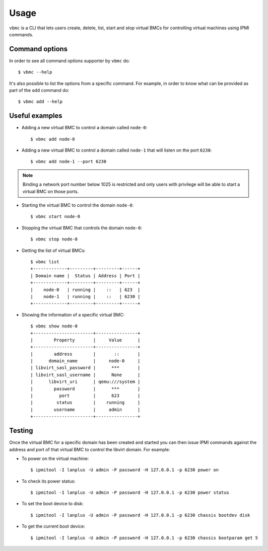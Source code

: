 =====
Usage
=====

``vbmc`` is a CLI that lets users create, delete, list, start and stop
virtual BMCs for controlling virtual machines using IPMI commands.


Command options
---------------

In order to see all command options supporter by ``vbmc`` do::

    $ vbmc --help

It's also possible to list the options from a specific command. For
example, in order to know what can be provided as part of the ``add``
command do::

    $ vbmc add --help


Useful examples
---------------

* Adding a new virtual BMC to control a domain called ``node-0``::

    $ vbmc add node-0


* Adding a new virtual BMC to control a domain called ``node-1`` that
  will listen on the port ``6230``::

    $ vbmc add node-1 --port 6230


.. note::
   Binding a network port number below 1025 is restricted and only users
   with privilege will be able to start a virtual BMC on those ports.


* Starting the virtual BMC to control the domain ``node-0``::

    $ vbmc start node-0


* Stopping the virtual BMC that controls the domain ``node-0``::

    $ vbmc stop node-0


* Getting the list of virtual BMCs::

    $ vbmc list
    +-------------+---------+---------+------+
    | Domain name |  Status | Address | Port |
    +-------------+---------+---------+------+
    |    node-0   | running |    ::   | 623  |
    |    node-1   | running |    ::   | 6230 |
    +-------------+---------+---------+------+


* Showing the information of a specific virtual BMC::

    $ vbmc show node-0
    +-----------------------+----------------+
    |        Property       |     Value      |
    +-----------------------+----------------+
    |        address        |       ::       |
    |      domain_name      |     node-0     |
    | libvirt_sasl_password |      ***       |
    | libvirt_sasl_username |      None      |
    |      libvirt_uri      | qemu:///system |
    |        password       |      ***       |
    |          port         |      623       |
    |         status        |    running     |
    |        username       |     admin      |
    +-----------------------+----------------+


Testing
-------

Once the virtual BMC for a specific domain has been created and started
you can then issue IPMI commands against the address and port of that
virtual BMC to control the libvirt domain. For example:

* To power on the virtual machine::

    $ ipmitool -I lanplus -U admin -P password -H 127.0.0.1 -p 6230 power on

* To check its power status::

    $ ipmitool -I lanplus -U admin -P password -H 127.0.0.1 -p 6230 power status

* To set the boot device to disk::

    $ ipmitool -I lanplus -U admin -P password -H 127.0.0.1 -p 6230 chassis bootdev disk

* To get the current boot device::

    $ ipmitool -I lanplus -U admin -P password -H 127.0.0.1 -p 6230 chassis bootparam get 5
